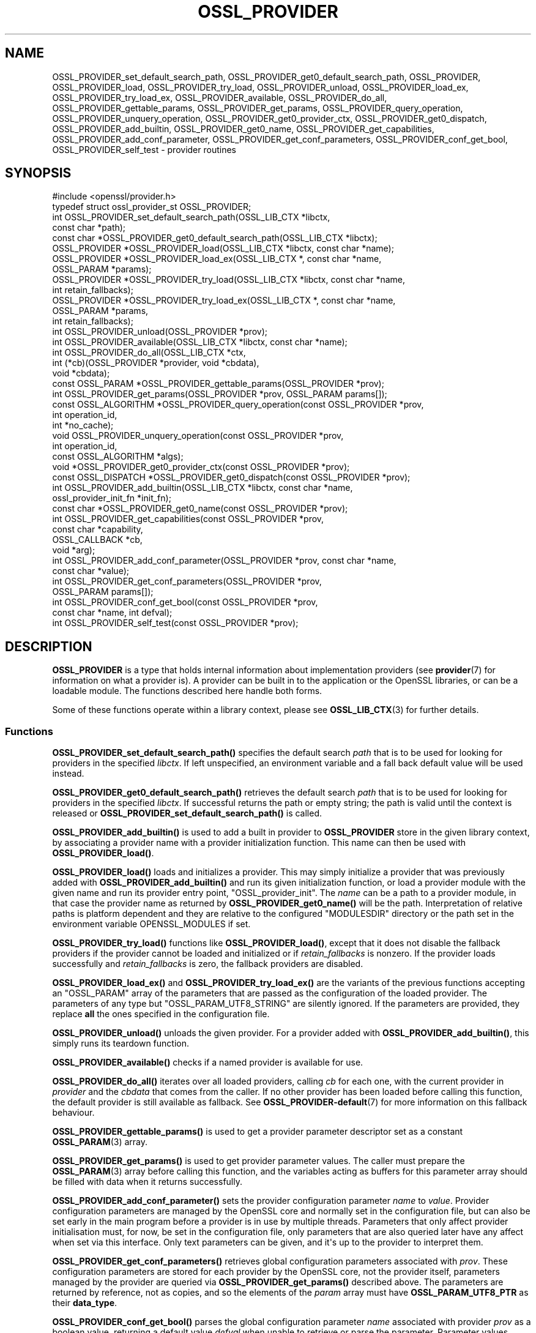 .\"	$NetBSD: OSSL_PROVIDER.3,v 1.2 2025/07/18 16:41:14 christos Exp $
.\"
.\" -*- mode: troff; coding: utf-8 -*-
.\" Automatically generated by Pod::Man v6.0.2 (Pod::Simple 3.45)
.\"
.\" Standard preamble:
.\" ========================================================================
.de Sp \" Vertical space (when we can't use .PP)
.if t .sp .5v
.if n .sp
..
.de Vb \" Begin verbatim text
.ft CW
.nf
.ne \\$1
..
.de Ve \" End verbatim text
.ft R
.fi
..
.\" \*(C` and \*(C' are quotes in nroff, nothing in troff, for use with C<>.
.ie n \{\
.    ds C` ""
.    ds C' ""
'br\}
.el\{\
.    ds C`
.    ds C'
'br\}
.\"
.\" Escape single quotes in literal strings from groff's Unicode transform.
.ie \n(.g .ds Aq \(aq
.el       .ds Aq '
.\"
.\" If the F register is >0, we'll generate index entries on stderr for
.\" titles (.TH), headers (.SH), subsections (.SS), items (.Ip), and index
.\" entries marked with X<> in POD.  Of course, you'll have to process the
.\" output yourself in some meaningful fashion.
.\"
.\" Avoid warning from groff about undefined register 'F'.
.de IX
..
.nr rF 0
.if \n(.g .if rF .nr rF 1
.if (\n(rF:(\n(.g==0)) \{\
.    if \nF \{\
.        de IX
.        tm Index:\\$1\t\\n%\t"\\$2"
..
.        if !\nF==2 \{\
.            nr % 0
.            nr F 2
.        \}
.    \}
.\}
.rr rF
.\"
.\" Required to disable full justification in groff 1.23.0.
.if n .ds AD l
.\" ========================================================================
.\"
.IX Title "OSSL_PROVIDER 3"
.TH OSSL_PROVIDER 3 2025-07-01 3.5.1 OpenSSL
.\" For nroff, turn off justification.  Always turn off hyphenation; it makes
.\" way too many mistakes in technical documents.
.if n .ad l
.nh
.SH NAME
OSSL_PROVIDER_set_default_search_path,
OSSL_PROVIDER_get0_default_search_path,
OSSL_PROVIDER, OSSL_PROVIDER_load, OSSL_PROVIDER_try_load, OSSL_PROVIDER_unload,
OSSL_PROVIDER_load_ex, OSSL_PROVIDER_try_load_ex,
OSSL_PROVIDER_available, OSSL_PROVIDER_do_all,
OSSL_PROVIDER_gettable_params, OSSL_PROVIDER_get_params,
OSSL_PROVIDER_query_operation, OSSL_PROVIDER_unquery_operation,
OSSL_PROVIDER_get0_provider_ctx, OSSL_PROVIDER_get0_dispatch,
OSSL_PROVIDER_add_builtin, OSSL_PROVIDER_get0_name, OSSL_PROVIDER_get_capabilities,
OSSL_PROVIDER_add_conf_parameter, OSSL_PROVIDER_get_conf_parameters,
OSSL_PROVIDER_conf_get_bool, OSSL_PROVIDER_self_test
\&\- provider routines
.SH SYNOPSIS
.IX Header "SYNOPSIS"
.Vb 1
\& #include <openssl/provider.h>
\&
\& typedef struct ossl_provider_st OSSL_PROVIDER;
\&
\& int OSSL_PROVIDER_set_default_search_path(OSSL_LIB_CTX *libctx,
\&                                           const char *path);
\& const char *OSSL_PROVIDER_get0_default_search_path(OSSL_LIB_CTX *libctx);
\&
\& OSSL_PROVIDER *OSSL_PROVIDER_load(OSSL_LIB_CTX *libctx, const char *name);
\& OSSL_PROVIDER *OSSL_PROVIDER_load_ex(OSSL_LIB_CTX *, const char *name,
\&                                      OSSL_PARAM *params);
\& OSSL_PROVIDER *OSSL_PROVIDER_try_load(OSSL_LIB_CTX *libctx, const char *name,
\&                                       int retain_fallbacks);
\& OSSL_PROVIDER *OSSL_PROVIDER_try_load_ex(OSSL_LIB_CTX *, const char *name,
\&                                          OSSL_PARAM *params,
\&                                          int retain_fallbacks);
\& int OSSL_PROVIDER_unload(OSSL_PROVIDER *prov);
\& int OSSL_PROVIDER_available(OSSL_LIB_CTX *libctx, const char *name);
\& int OSSL_PROVIDER_do_all(OSSL_LIB_CTX *ctx,
\&                          int (*cb)(OSSL_PROVIDER *provider, void *cbdata),
\&                          void *cbdata);
\&
\& const OSSL_PARAM *OSSL_PROVIDER_gettable_params(OSSL_PROVIDER *prov);
\& int OSSL_PROVIDER_get_params(OSSL_PROVIDER *prov, OSSL_PARAM params[]);
\&
\& const OSSL_ALGORITHM *OSSL_PROVIDER_query_operation(const OSSL_PROVIDER *prov,
\&                                                     int operation_id,
\&                                                     int *no_cache);
\& void OSSL_PROVIDER_unquery_operation(const OSSL_PROVIDER *prov,
\&                                      int operation_id,
\&                                      const OSSL_ALGORITHM *algs);
\& void *OSSL_PROVIDER_get0_provider_ctx(const OSSL_PROVIDER *prov);
\& const OSSL_DISPATCH *OSSL_PROVIDER_get0_dispatch(const OSSL_PROVIDER *prov);
\&
\& int OSSL_PROVIDER_add_builtin(OSSL_LIB_CTX *libctx, const char *name,
\&                               ossl_provider_init_fn *init_fn);
\&
\& const char *OSSL_PROVIDER_get0_name(const OSSL_PROVIDER *prov);
\&
\& int OSSL_PROVIDER_get_capabilities(const OSSL_PROVIDER *prov,
\&                                    const char *capability,
\&                                    OSSL_CALLBACK *cb,
\&                                    void *arg);
\& int OSSL_PROVIDER_add_conf_parameter(OSSL_PROVIDER *prov, const char *name,
\&                                      const char *value);
\& int OSSL_PROVIDER_get_conf_parameters(OSSL_PROVIDER *prov,
\&                                       OSSL_PARAM params[]);
\& int OSSL_PROVIDER_conf_get_bool(const OSSL_PROVIDER *prov,
\&                                 const char *name, int defval);
\& int OSSL_PROVIDER_self_test(const OSSL_PROVIDER *prov);
.Ve
.SH DESCRIPTION
.IX Header "DESCRIPTION"
\&\fBOSSL_PROVIDER\fR is a type that holds internal information about
implementation providers (see \fBprovider\fR\|(7) for information on what a
provider is).
A provider can be built in to the application or the OpenSSL
libraries, or can be a loadable module.
The functions described here handle both forms.
.PP
Some of these functions operate within a library context, please see
\&\fBOSSL_LIB_CTX\fR\|(3) for further details.
.SS Functions
.IX Subsection "Functions"
\&\fBOSSL_PROVIDER_set_default_search_path()\fR specifies the default search \fIpath\fR
that is to be used for looking for providers in the specified \fIlibctx\fR.
If left unspecified, an environment variable and a fall back default value will
be used instead.
.PP
\&\fBOSSL_PROVIDER_get0_default_search_path()\fR retrieves the default search \fIpath\fR
that is to be used for looking for providers in the specified \fIlibctx\fR.
If successful returns the path or empty string; the path is valid until the
context is released or \fBOSSL_PROVIDER_set_default_search_path()\fR is called.
.PP
\&\fBOSSL_PROVIDER_add_builtin()\fR is used to add a built in provider to
\&\fBOSSL_PROVIDER\fR store in the given library context, by associating a
provider name with a provider initialization function.
This name can then be used with \fBOSSL_PROVIDER_load()\fR.
.PP
\&\fBOSSL_PROVIDER_load()\fR loads and initializes a provider.
This may simply initialize a provider that was previously added with
\&\fBOSSL_PROVIDER_add_builtin()\fR and run its given initialization function,
or load a provider module with the given name and run its provider
entry point, \f(CW\*(C`OSSL_provider_init\*(C'\fR. The \fIname\fR can be a path
to a provider module, in that case the provider name as returned
by \fBOSSL_PROVIDER_get0_name()\fR will be the path. Interpretation
of relative paths is platform dependent and they are relative
to the configured "MODULESDIR" directory or the path set in
the environment variable OPENSSL_MODULES if set.
.PP
\&\fBOSSL_PROVIDER_try_load()\fR functions like \fBOSSL_PROVIDER_load()\fR, except that
it does not disable the fallback providers if the provider cannot be
loaded and initialized or if \fIretain_fallbacks\fR is nonzero.
If the provider loads successfully and \fIretain_fallbacks\fR is zero, the
fallback providers are disabled.
.PP
\&\fBOSSL_PROVIDER_load_ex()\fR and \fBOSSL_PROVIDER_try_load_ex()\fR are the variants
of the previous functions accepting an \f(CW\*(C`OSSL_PARAM\*(C'\fR array of the parameters
that are passed as the configuration of the loaded provider. The parameters
of any type but \f(CW\*(C`OSSL_PARAM_UTF8_STRING\*(C'\fR are silently ignored. If the
parameters are provided, they replace \fBall\fR the ones specified in the
configuration file.
.PP
\&\fBOSSL_PROVIDER_unload()\fR unloads the given provider.
For a provider added with \fBOSSL_PROVIDER_add_builtin()\fR, this simply
runs its teardown function.
.PP
\&\fBOSSL_PROVIDER_available()\fR checks if a named provider is available
for use.
.PP
\&\fBOSSL_PROVIDER_do_all()\fR iterates over all loaded providers, calling
\&\fIcb\fR for each one, with the current provider in \fIprovider\fR and the
\&\fIcbdata\fR that comes from the caller. If no other provider has been loaded
before calling this function, the default provider is still available as
fallback.
See \fBOSSL_PROVIDER\-default\fR\|(7) for more information on this fallback
behaviour.
.PP
\&\fBOSSL_PROVIDER_gettable_params()\fR is used to get a provider parameter
descriptor set as a constant \fBOSSL_PARAM\fR\|(3) array.
.PP
\&\fBOSSL_PROVIDER_get_params()\fR is used to get provider parameter values.
The caller must prepare the \fBOSSL_PARAM\fR\|(3) array before calling this
function, and the variables acting as buffers for this parameter array
should be filled with data when it returns successfully.
.PP
\&\fBOSSL_PROVIDER_add_conf_parameter()\fR sets the provider configuration parameter
\&\fIname\fR to \fIvalue\fR.
Provider configuration parameters are managed by the OpenSSL core and normally
set in the configuration file, but can also be set early in the main program
before a provider is in use by multiple threads.
Parameters that only affect provider initialisation must, for now, be set in
the configuration file, only parameters that are also queried later have any
affect when set via this interface.
Only text parameters can be given, and it\*(Aqs up to the provider to
interpret them.
.PP
\&\fBOSSL_PROVIDER_get_conf_parameters()\fR retrieves global configuration parameters
associated with \fIprov\fR.
These configuration parameters are stored for each provider by the OpenSSL core,
not the provider itself, parameters managed by the provider are queried via
\&\fBOSSL_PROVIDER_get_params()\fR described above.
The parameters are returned by reference, not as copies, and so the elements of
the \fIparam\fR array must have \fBOSSL_PARAM_UTF8_PTR\fR as their \fBdata_type\fR.
.PP
\&\fBOSSL_PROVIDER_conf_get_bool()\fR parses the global configuration parameter \fIname\fR
associated with provider \fIprov\fR as a boolean value, returning a default value
\&\fIdefval\fR when unable to retrieve or parse the parameter.
Parameter values equal (case\-insensitively) to \f(CW1\fR, \f(CW\*(C`on\*(C'\fR, \f(CW\*(C`yes\*(C'\fR, or \f(CW\*(C`true\*(C'\fR
yield a true (nonzero) result.
Parameter values equal (case\-insensitively) to \f(CW0\fR, \f(CW\*(C`off\*(C'\fR, \f(CW\*(C`no\*(C'\fR, or \f(CW\*(C`false\*(C'\fR
yield a false (zero) result.
.PP
\&\fBOSSL_PROVIDER_self_test()\fR is used to run a provider\*(Aqs self tests on demand.
If the self tests fail then the provider will fail to provide any further
services and algorithms. \fBOSSL_SELF_TEST_set_callback\fR\|(3) may be called
beforehand in order to display diagnostics for the running self tests.
.PP
\&\fBOSSL_PROVIDER_query_operation()\fR calls the provider\*(Aqs \fIquery_operation\fR
function (see \fBprovider\fR\|(7)), if the provider has one. It returns an
array of \fIOSSL_ALGORITHM\fR for the given \fIoperation_id\fR terminated by an all
NULL OSSL_ALGORITHM entry. This is considered a low\-level function that most
applications should not need to call.
.PP
\&\fBOSSL_PROVIDER_unquery_operation()\fR calls the provider\*(Aqs \fIunquery_operation\fR
function (see \fBprovider\fR\|(7)), if the provider has one.  This is considered a
low\-level function that most applications should not need to call.
.PP
\&\fBOSSL_PROVIDER_get0_provider_ctx()\fR returns the provider context for the given
provider. The provider context is an opaque handle set by the provider itself
and is passed back to the provider by libcrypto in various function calls.
.PP
\&\fBOSSL_PROVIDER_get0_dispatch()\fR returns the provider\*(Aqs dispatch table as it was
returned in the \fIout\fR parameter from the provider\*(Aqs init function. See
\&\fBprovider\-base\fR\|(7).
.PP
If it is permissible to cache references to this array then \fI*no_store\fR is set
to 0 or 1 otherwise. If the array is not cacheable then it is assumed to
have a short lifetime.
.PP
\&\fBOSSL_PROVIDER_get0_name()\fR returns the name of the given provider.
.PP
\&\fBOSSL_PROVIDER_get_capabilities()\fR provides information about the capabilities
supported by the provider specified in \fIprov\fR with the capability name
\&\fIcapability\fR. For each capability of that name supported by the provider it
will call the callback \fIcb\fR and supply a set of \fBOSSL_PARAM\fR\|(3)s describing the
capability. It will also pass back the argument \fIarg\fR. For more details about
capabilities and what they can be used for please see
"CAPABILTIIES" in \fBprovider\-base\fR\|(7).
.SH "RETURN VALUES"
.IX Header "RETURN VALUES"
\&\fBOSSL_PROVIDER_set_default_search_path()\fR, \fBOSSL_PROVIDER_add()\fR,
\&\fBOSSL_PROVIDER_unload()\fR, \fBOSSL_PROVIDER_get_params()\fR,
\&\fBOSSL_PROVIDER_add_conf_parameter()\fR, \fBOSSL_PROVIDER_get_conf_parameters()\fR
and
\&\fBOSSL_PROVIDER_get_capabilities()\fR return 1 on success, or 0 on error.
.PP
\&\fBOSSL_PROVIDER_get0_default_search_path()\fR returns a pointer to a path on success,
or NULL on error or if the path has not previously been set.
.PP
\&\fBOSSL_PROVIDER_load()\fR and \fBOSSL_PROVIDER_try_load()\fR return a pointer to a
provider object on success, or NULL on error.
.PP
\&\fBOSSL_PROVIDER_do_all()\fR returns 1 if the callback \fIcb\fR returns 1 for every
provider it is called with, or 0 if any provider callback invocation returns 0;
callback processing stops at the first callback invocation on a provider
that returns 0.
.PP
\&\fBOSSL_PROVIDER_available()\fR returns 1 if the named provider is available,
otherwise 0.
.PP
\&\fBOSSL_PROVIDER_gettable_params()\fR returns a pointer to an array
of constant \fBOSSL_PARAM\fR\|(3), or NULL if none is provided.
.PP
\&\fBOSSL_PROVIDER_get_params()\fR and returns 1 on success, or 0 on error.
.PP
\&\fBOSSL_PROVIDER_query_operation()\fR returns an array of OSSL_ALGORITHM or NULL on
error.
.PP
\&\fBOSSL_PROVIDER_self_test()\fR returns 1 if the self tests pass, or 0 on error.
.SH EXAMPLES
.IX Header "EXAMPLES"
This demonstrates how to load the provider module "foo" and ask for
its build information.
.PP
.Vb 3
\& #include <openssl/params.h>
\& #include <openssl/provider.h>
\& #include <openssl/err.h>
\&
\& OSSL_PROVIDER *prov = NULL;
\& const char *build = NULL;
\& OSSL_PARAM request[] = {
\&     { "buildinfo", OSSL_PARAM_UTF8_PTR, &build, 0, 0 },
\&     { NULL, 0, NULL, 0, 0 }
\& };
\&
\& if ((prov = OSSL_PROVIDER_load(NULL, "foo")) != NULL
\&     && OSSL_PROVIDER_get_params(prov, request))
\&     printf("Provider \*(Aqfoo\*(Aq buildinfo: %s\en", build);
\& else
\&     ERR_print_errors_fp(stderr);
.Ve
.SH "SEE ALSO"
.IX Header "SEE ALSO"
\&\fBopenssl\-core.h\fR\|(7), \fBOSSL_LIB_CTX\fR\|(3), \fBprovider\fR\|(7)
.SH HISTORY
.IX Header "HISTORY"
The type and functions described here were added in OpenSSL 3.0.
.PP
The \fIOSSL_PROVIDER_load_ex\fR and \fIOSSL_PROVIDER_try_load_ex\fR functions were
added in OpenSSL 3.2.
.PP
The
\&\fIOSSL_PROVIDER_add_conf_parameter\fR,
\&\fIOSSL_PROVIDER_get_conf_parameters\fR, and
\&\fIOSSL_PROVIDER_conf_get_bool\fR functions
were added in OpenSSL 3.5.
.SH COPYRIGHT
.IX Header "COPYRIGHT"
Copyright 2019\-2025 The OpenSSL Project Authors. All Rights Reserved.
.PP
Licensed under the Apache License 2.0 (the "License").  You may not use
this file except in compliance with the License.  You can obtain a copy
in the file LICENSE in the source distribution or at
<https://www.openssl.org/source/license.html>.
